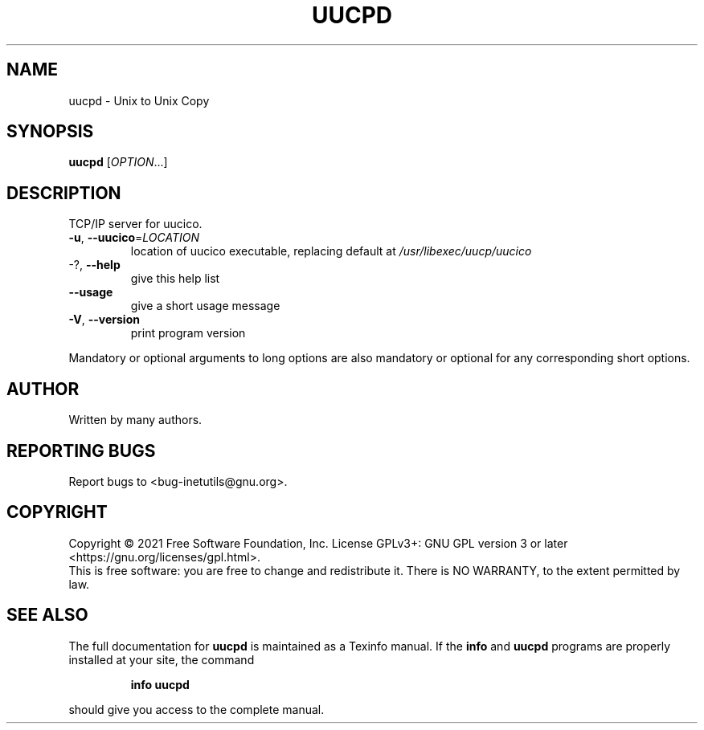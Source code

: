 .\" DO NOT MODIFY THIS FILE!  It was generated by help2man 1.48.1.
.TH UUCPD "8" "July 2021" "GNU inetutils 2.1" "System Administration Utilities"
.SH NAME
uucpd \- Unix to Unix Copy
.SH SYNOPSIS
.B uucpd
[\fI\,OPTION\/\fR...]
.SH DESCRIPTION
TCP/IP server for uucico.
.TP
\fB\-u\fR, \fB\-\-uucico\fR=\fI\,LOCATION\/\fR
location of uucico executable, replacing default
at \fI\,/usr/libexec/uucp/uucico\/\fP
.TP
\-?, \fB\-\-help\fR
give this help list
.TP
\fB\-\-usage\fR
give a short usage message
.TP
\fB\-V\fR, \fB\-\-version\fR
print program version
.PP
Mandatory or optional arguments to long options are also mandatory or optional
for any corresponding short options.
.SH AUTHOR
Written by many authors.
.SH "REPORTING BUGS"
Report bugs to <bug\-inetutils@gnu.org>.
.SH COPYRIGHT
Copyright \(co 2021 Free Software Foundation, Inc.
License GPLv3+: GNU GPL version 3 or later <https://gnu.org/licenses/gpl.html>.
.br
This is free software: you are free to change and redistribute it.
There is NO WARRANTY, to the extent permitted by law.
.SH "SEE ALSO"
The full documentation for
.B uucpd
is maintained as a Texinfo manual.  If the
.B info
and
.B uucpd
programs are properly installed at your site, the command
.IP
.B info uucpd
.PP
should give you access to the complete manual.
